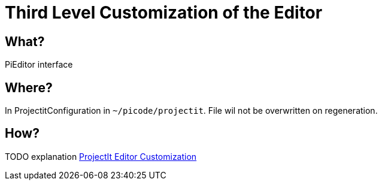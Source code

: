 :page-title: Customization of the Editor
:page-nav_order: 10
:page-parent: Third Level Customization
:imagesdir: ../images/
:src-dir: ../../../src/tutorial-language/
:source-language: javascript
:listing-caption: Code Sample
= Third Level Customization of the Editor

== What?
PiEditor interface

== Where?
In ProjectitConfiguration in `~/picode/projectit`. File wil not be overwritten on regeneration.

== How?
TODO explanation
xref:framework-tutorial.adoc[ProjectIt Editor Customization]
